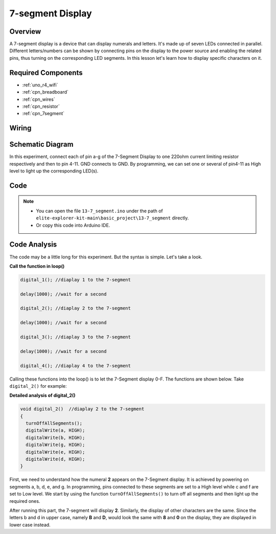 .. _basic_7segment:

7-segment Display
==========================

.. https://docs.sunfounder.com/projects/uno-mega-kit/en/latest/uno/7_segment_display_uno.html#segmeng-uno


Overview
-------------------

A 7-segment display is a device that can display numerals and letters. It's made up of seven LEDs connected in parallel. Different letters/numbers can be shown by connecting pins on the display to the power source and enabling the related pins, thus turning on the corresponding LED segments. In this lesson let's learn how to display specific characters on it.

Required Components
------------------------

* :ref:`uno_r4_wifi`
* :ref:`cpn_breadboard`
* :ref:`cpn_wires`
* :ref:`cpn_resistor`
* :ref:`cpn_7segment`

Wiring
----------------------

.. image:: img/13-7_segment_display_bb.png
    :align: center
    :width: 80%


Schematic Diagram
------------------------

In this experiment, connect each of pin a-g of the 7-Segment Display to one 220ohm current limiting resistor respectively and then to pin 4-11. GND connects to GND. By programming, we can set one or several of pin4-11 as High level to light up the corresponding LED(s).

.. image:: img/13-7_segment_display_schematic.png
    :align: center
    :width: 80%

Code
---------------

.. note::

    * You can open the file ``13-7_segment.ino`` under the path of ``elite-explorer-kit-main\basic_project\13-7_segment`` directly.
    * Or copy this code into Arduino IDE.


.. raw:: html

    <iframe src=https://create.arduino.cc/editor/sunfounder01/ce9857dc-6285-45cd-9918-e35b0b135836/preview?embed style="height:510px;width:100%;margin:10px 0" frameborder=0></iframe>



Code Analysis
----------------------

The code may be a little long for this experiment. But the syntax is simple. Let's take a look.

**Call the function in loop()**

.. code-block:: arduino

   digital_1(); //diaplay 1 to the 7-segment

   delay(1000); //wait for a second

   digital_2(); //diaplay 2 to the 7-segment

   delay(1000); //wait for a second

   digital_3(); //diaplay 3 to the 7-segment

   delay(1000); //wait for a second

   digital_4(); //diaplay 4 to the 7-segment


Calling these functions into the loop() is to let the 7-Segment display 0-F. The functions are shown below. Take ``digital_2()`` for example:

**Detailed analysis of digital_2()**

.. code-block:: arduino

   void digital_2()  //diaplay 2 to the 7-segment
   {
     turnOffAllSegments();
     digitalWrite(a, HIGH);
     digitalWrite(b, HIGH);
     digitalWrite(g, HIGH);
     digitalWrite(e, HIGH);
     digitalWrite(d, HIGH);
   }

.. image:: img/13_7segment.jpeg
   :align: center

First, we need to understand how the numeral **2** appears on the 7-Segment display. It is achieved by powering on segments a, b, d, e, and g. In programming, pins connected to these segments are set to a High level while c and f are set to Low level. We start by using the function ``turnOffAllSegments()`` to turn off all segments and then light up the required ones.

After running this part, the 7-segment will display **2**. Similarly, the display of other characters are the same. Since the letters b and d in upper case, namely **B** and **D**, would look the same with **8** and **0** on the display, they are displayed in lower case instead.